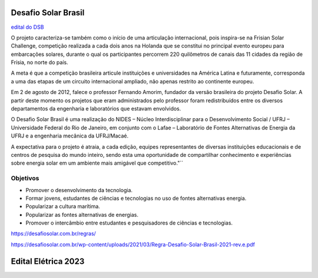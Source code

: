 .. _DSB:

Desafio Solar Brasil
====

`edital do DSB <https://desafiosolar.com.br/regras/>`_

O projeto caracteriza-se também como o início de uma articulação internacional, pois inspira-se na Frisian Solar Challenge, competição realizada a cada dois anos na Holanda que se constitui no principal evento europeu para embarcações solares, durante o qual os participantes percorrem 220 quilômetros de canais das 11 cidades da região de Frísia, no norte do país.

A meta é que a competição brasileira articule instituições e universidades na América Latina e futuramente, corresponda a uma das etapas de um circuito internacional ampliado, não apenas restrito ao continente europeu.

Em 2 de agosto de 2012, falece o professor Fernando Amorim, fundador da versão brasileira do projeto Desafio Solar. A partir deste momento os projetos que eram administrados pelo professor foram redistribuídos entre os diversos departamentos da engenharia e laboratórios que estavam envolvidos.

O Desafio Solar Brasil é uma realização do NIDES – Núcleo Interdisciplinar para o Desenvolvimento Social / UFRJ – Universidade Federal do Rio de Janeiro, em conjunto com o Lafae – Laboratório de Fontes Alternativas de Energia da UFRJ e a engenharia mecânica da UFRJ/Macaé.

A expectativa para o projeto é atraia, a cada edição, equipes representantes de diversas instituições educacionais e de centros de pesquisa do mundo inteiro, sendo esta uma oportunidade de compartilhar conhecimento e experiências sobre energia solar em um ambiente mais amigável que competitivo."``

Objetivos
----

* Promover o desenvolvimento da tecnologia.
* Formar jovens, estudantes de ciências e tecnologias no uso de fontes alternativas energia.
* Popularizar a cultura marítima.
* Popularizar as fontes alternativas de energias.
* Promover o intercâmbio entre estudantes e pesquisadores de ciências e tecnologias.



https://desafiosolar.com.br/regras/


https://desafiosolar.com.br/wp-content/uploads/2021/03/Regra-Desafio-Solar-Brasil-2021-rev.e.pdf

.. _edital eletrica:

Edital Elétrica 2023
====


